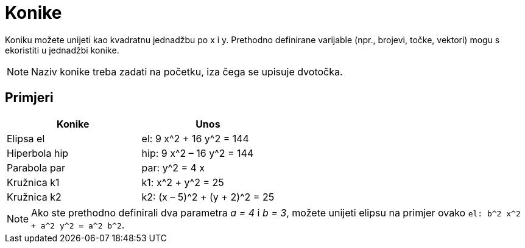 = Konike
:page-en: Conic_sections
ifdef::env-github[:imagesdir: /hr/modules/ROOT/assets/images]

Koniku možete unijeti kao kvadratnu jednadžbu po x i y. Prethodno definirane varijable (npr., brojevi, točke, vektori)
mogu s ekoristiti u jednadžbi konike.

[NOTE]
====

Naziv konike treba zadati na početku, iza čega se upisuje dvotočka.

====

== Primjeri

[cols=",",options="header",]
|===
|Konike |Unos
|Elipsa el |el: 9 x^2 + 16 y^2 = 144
|Hiperbola hip |hip: 9 x^2 – 16 y^2 = 144
|Parabola par |par: y^2 = 4 x
|Kružnica k1 |k1: x^2 + y^2 = 25
|Kružnica k2 |k2: (x – 5)^2 + (y + 2)^2 = 25
|===

[NOTE]
====

Ako ste prethodno definirali dva parametra _a = 4_ i _b = 3_, možete unijeti elipsu na primjer ovako
`++el: b^2 x^2 + a^2 y^2 = a^2 b^2++`.

====
